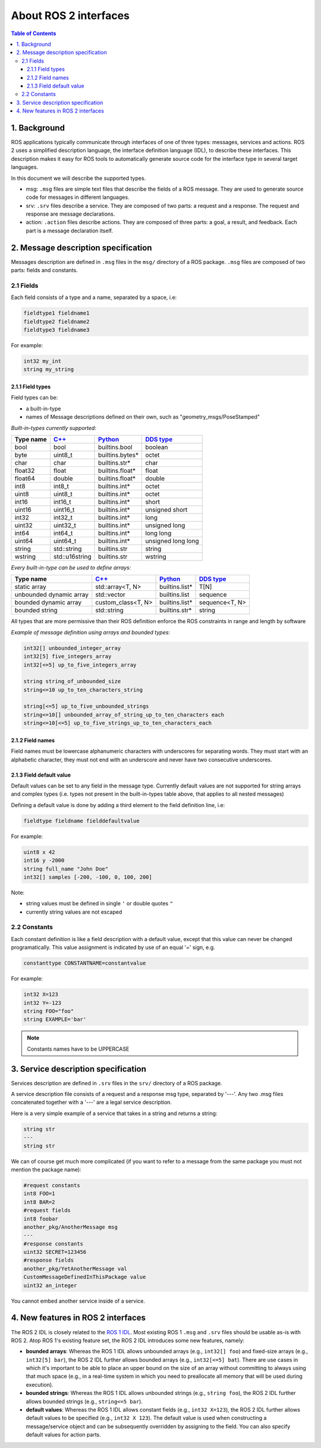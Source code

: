 .. _InterfaceConcept:

.. redirect-from::

    About-ROS-Interfaces

About ROS 2 interfaces
======================

.. contents:: Table of Contents
   :local:

1. Background
-------------

ROS applications typically communicate through interfaces of one of three types: messages, services and actions.
ROS 2 uses a simplified description language, the interface definition language (IDL), to describe these interfaces.
This description makes it easy for ROS tools to automatically generate source code for the interface type in several target languages.

In this document we will describe the supported types.

* msg: ``.msg`` files are simple text files that describe the fields of a ROS message. They are used to generate source code for messages in different languages.
* srv: ``.srv`` files describe a service. They are composed of two parts: a request and a response. The request and response are message declarations.
* action: ``.action`` files describe actions. They are composed of three parts: a goal, a result, and feedback.
  Each part is a message declaration itself.


2. Message description specification
------------------------------------

Messages description are defined in ``.msg`` files in the ``msg/`` directory of a ROS package.
``.msg`` files are composed of two parts: fields and constants.

2.1 Fields
^^^^^^^^^^

Each field consists of a type and a name, separated by a space, i.e:

.. code-block:: bash

   fieldtype1 fieldname1
   fieldtype2 fieldname2
   fieldtype3 fieldname3

For example:

.. code-block:: bash

   int32 my_int
   string my_string

2.1.1 Field types
~~~~~~~~~~~~~~~~~

Field types can be:


* a built-in-type
* names of Message descriptions defined on their own, such as "geometry_msgs/PoseStamped"

*Built-in-types currently supported:*

.. list-table::
   :header-rows: 1

   * - Type name
     - `C++ <http://design.ros2.org/articles/generated_interfaces_cpp.html>`__
     - `Python <http://design.ros2.org/articles/generated_interfaces_python.html>`__
     - `DDS type <http://design.ros2.org/articles/mapping_dds_types.html>`__
   * - bool
     - bool
     - builtins.bool
     - boolean
   * - byte
     - uint8_t
     - builtins.bytes*
     - octet
   * - char
     - char
     - builtins.str*
     - char
   * - float32
     - float
     - builtins.float*
     - float
   * - float64
     - double
     - builtins.float*
     - double
   * - int8
     - int8_t
     - builtins.int*
     - octet
   * - uint8
     - uint8_t
     - builtins.int*
     - octet
   * - int16
     - int16_t
     - builtins.int*
     - short
   * - uint16
     - uint16_t
     - builtins.int*
     - unsigned short
   * - int32
     - int32_t
     - builtins.int*
     - long
   * - uint32
     - uint32_t
     - builtins.int*
     - unsigned long
   * - int64
     - int64_t
     - builtins.int*
     - long long
   * - uint64
     - uint64_t
     - builtins.int*
     - unsigned long long
   * - string
     - std::string
     - builtins.str
     - string
   * - wstring
     - std::u16string
     - builtins.str
     - wstring


*Every built-in-type can be used to define arrays:*

.. list-table::
   :header-rows: 1

   * - Type name
     - `C++ <http://design.ros2.org/articles/generated_interfaces_cpp.html>`__
     - `Python <http://design.ros2.org/articles/generated_interfaces_python.html>`__
     - `DDS type <http://design.ros2.org/articles/mapping_dds_types.html>`__
   * - static array
     - std::array<T, N>
     - builtins.list*
     - T[N]
   * - unbounded dynamic array
     - std::vector
     - builtins.list
     - sequence
   * - bounded dynamic array
     - custom_class<T, N>
     - builtins.list*
     - sequence<T, N>
   * - bounded string
     - std::string
     - builtins.str*
     - string


All types that are more permissive than their ROS definition enforce the ROS constraints in range and length by software

*Example of message definition using arrays and bounded types:*

.. code-block:: bash

   int32[] unbounded_integer_array
   int32[5] five_integers_array
   int32[<=5] up_to_five_integers_array

   string string_of_unbounded_size
   string<=10 up_to_ten_characters_string

   string[<=5] up_to_five_unbounded_strings
   string<=10[] unbounded_array_of_string_up_to_ten_characters each
   string<=10[<=5] up_to_five_strings_up_to_ten_characters_each

2.1.2 Field names
~~~~~~~~~~~~~~~~~

Field names must be lowercase alphanumeric characters with underscores for separating words. They must start with an alphabetic character, they must not end with an underscore and never have two consecutive underscores.

2.1.3 Field default value
~~~~~~~~~~~~~~~~~~~~~~~~~

Default values can be set to any field in the message type.
Currently default values are not supported for string arrays and complex types (i.e. types not present in the built-in-types table above, that applies to all nested messages)

Defining a default value is done by adding a third element to the field definition line, i.e:

.. code-block:: bash

   fieldtype fieldname fielddefaultvalue

For example:

.. code-block:: bash

   uint8 x 42
   int16 y -2000
   string full_name "John Doe"
   int32[] samples [-200, -100, 0, 100, 200]

Note:


* string values must be defined in single ``'`` or double quotes ``"``
* currently string values are not escaped

2.2 Constants
^^^^^^^^^^^^^

Each constant definition is like a field description with a default value, except that this value can never be changed programatically. This value assignment is indicated by use of an equal '=' sign, e.g.

.. code-block:: bash

   constanttype CONSTANTNAME=constantvalue

For example:

.. code-block:: bash

   int32 X=123
   int32 Y=-123
   string FOO="foo"
   string EXAMPLE='bar'

.. note::

   Constants names have to be UPPERCASE

3. Service description specification
------------------------------------

Services description are defined in ``.srv`` files in the ``srv/`` directory of a ROS package.

A service description file consists of a request and a response msg type, separated by '---'. Any two .msg files concatenated together with a '---' are a legal service description.

Here is a very simple example of a service that takes in a string and returns a string:

.. code-block:: bash

   string str
   ---
   string str

We can of course get much more complicated (if you want to refer to a message from the same package you must not mention the package name):

.. code-block:: bash

   #request constants
   int8 FOO=1
   int8 BAR=2
   #request fields
   int8 foobar
   another_pkg/AnotherMessage msg
   ---
   #response constants
   uint32 SECRET=123456
   #response fields
   another_pkg/YetAnotherMessage val
   CustomMessageDefinedInThisPackage value
   uint32 an_integer

You cannot embed another service inside of a service.

4. New features in ROS 2 interfaces
-----------------------------------

The ROS 2 IDL is closely related to the `ROS 1 IDL <http://wiki.ros.org/msg>`__.
Most existing ROS 1 ``.msg`` and ``.srv`` files should be usable as-is with ROS 2.
Atop ROS 1's existing feature set, the ROS 2 IDL introduces some new features, namely:


* **bounded arrays**: Whereas the ROS 1 IDL allows unbounded arrays (e.g., ``int32[] foo``) and fixed-size arrays (e.g., ``int32[5] bar``), the ROS 2 IDL further allows bounded arrays (e.g., ``int32[<=5] bat``).
  There are use cases in which it's important to be able to place an upper bound on the size of an array without committing to always using that much space (e.g., in a real-time system in which you need to preallocate all memory that will be used during execution).
* **bounded strings**: Whereas the ROS 1 IDL allows unbounded strings (e.g., ``string foo``), the ROS 2 IDL further allows bounded strings (e.g., ``string<=5 bar``).
* **default values**: Whereas the ROS 1 IDL allows constant fields (e.g., ``int32 X=123``), the ROS 2 IDL further allows default values to be specified (e.g., ``int32 X 123``).
  The default value is used when constructing a message/service object and can be subsequently overridden by assigning to the field.
  You can also specify default values for action parts.
